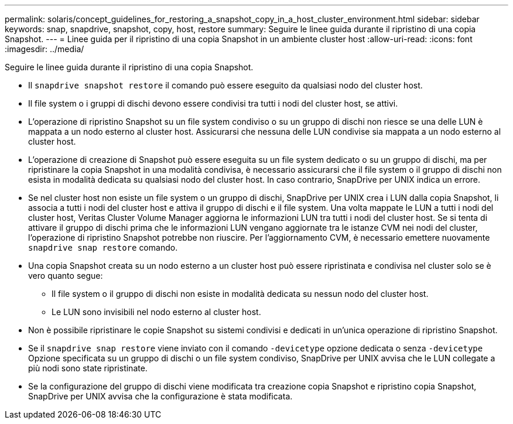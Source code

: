 ---
permalink: solaris/concept_guidelines_for_restoring_a_snapshot_copy_in_a_host_cluster_environment.html 
sidebar: sidebar 
keywords: snap, snapdrive, snapshot, copy, host, restore 
summary: Seguire le linee guida durante il ripristino di una copia Snapshot. 
---
= Linee guida per il ripristino di una copia Snapshot in un ambiente cluster host
:allow-uri-read: 
:icons: font
:imagesdir: ../media/


[role="lead"]
Seguire le linee guida durante il ripristino di una copia Snapshot.

* Il `snapdrive snapshot restore` il comando può essere eseguito da qualsiasi nodo del cluster host.
* Il file system o i gruppi di dischi devono essere condivisi tra tutti i nodi del cluster host, se attivi.
* L'operazione di ripristino Snapshot su un file system condiviso o su un gruppo di dischi non riesce se una delle LUN è mappata a un nodo esterno al cluster host. Assicurarsi che nessuna delle LUN condivise sia mappata a un nodo esterno al cluster host.
* L'operazione di creazione di Snapshot può essere eseguita su un file system dedicato o su un gruppo di dischi, ma per ripristinare la copia Snapshot in una modalità condivisa, è necessario assicurarsi che il file system o il gruppo di dischi non esista in modalità dedicata su qualsiasi nodo del cluster host. In caso contrario, SnapDrive per UNIX indica un errore.
* Se nel cluster host non esiste un file system o un gruppo di dischi, SnapDrive per UNIX crea i LUN dalla copia Snapshot, li associa a tutti i nodi del cluster host e attiva il gruppo di dischi e il file system. Una volta mappate le LUN a tutti i nodi del cluster host, Veritas Cluster Volume Manager aggiorna le informazioni LUN tra tutti i nodi del cluster host. Se si tenta di attivare il gruppo di dischi prima che le informazioni LUN vengano aggiornate tra le istanze CVM nei nodi del cluster, l'operazione di ripristino Snapshot potrebbe non riuscire. Per l'aggiornamento CVM, è necessario emettere nuovamente `snapdrive snap restore` comando.
* Una copia Snapshot creata su un nodo esterno a un cluster host può essere ripristinata e condivisa nel cluster solo se è vero quanto segue:
+
** Il file system o il gruppo di dischi non esiste in modalità dedicata su nessun nodo del cluster host.
** Le LUN sono invisibili nel nodo esterno al cluster host.


* Non è possibile ripristinare le copie Snapshot su sistemi condivisi e dedicati in un'unica operazione di ripristino Snapshot.
* Se il `snapdrive snap restore` viene inviato con il comando `-devicetype` opzione dedicata o senza `-devicetype` Opzione specificata su un gruppo di dischi o un file system condiviso, SnapDrive per UNIX avvisa che le LUN collegate a più nodi sono state ripristinate.
* Se la configurazione del gruppo di dischi viene modificata tra creazione copia Snapshot e ripristino copia Snapshot, SnapDrive per UNIX avvisa che la configurazione è stata modificata.

